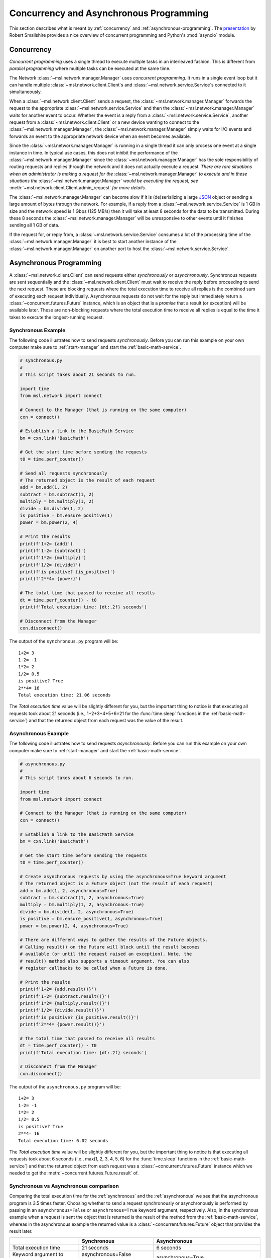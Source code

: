 .. _concurrent-asynchronous:

Concurrency and Asynchronous Programming
========================================

This section describes what is meant by :ref:`concurrency` and :ref:`asynchronous-programming`.
The `presentation <https://youtu.be/M-UcUs7IMIM>`_ by Robert Smallshire provides a nice overview of
concurrent programming and Python's :mod:`asyncio` module.

.. _concurrency:

Concurrency
-----------
*Concurrent programming* uses a single thread to execute multiple tasks in an interleaved fashion. This is
different from *parallel programming* where multiple tasks can be executed at the same time.

.. image:: _static/concurrency_vs_parallelism.png
   :scale: 60%
   :align: center
   :target: https://raw.githubusercontent.com/MSLNZ/msl-network/main/docs/_static/concurrency_vs_parallelism.png

The Network :class:`~msl.network.manager.Manager` uses *concurrent programming*. It runs in a single event loop
but it can handle multiple :class:`~msl.network.client.Client`\s and :class:`~msl.network.service.Service`\s
connected to it simultaneously.

When a :class:`~msl.network.client.Client` sends a request, the :class:`~msl.network.manager.Manager`
forwards the request to the appropriate :class:`~msl.network.service.Service` and then the
:class:`~msl.network.manager.Manager` waits for another event to occur. Whether the event is a reply from a
:class:`~msl.network.service.Service`, another request from a :class:`~msl.network.client.Client` or a new device
wanting to connect to the :class:`~msl.network.manager.Manager`, the :class:`~msl.network.manager.Manager` simply
waits for I/O events and forwards an event to the appropriate network device when an event becomes available.

Since the :class:`~msl.network.manager.Manager` is running in a single thread it can only process one event at a
single instance in time. In typical use cases, this does not inhibit the performance of the
:class:`~msl.network.manager.Manager` since the :class:`~msl.network.manager.Manager` has the sole responsibility
of routing requests and replies through the network and it does not actually execute a request. *There are*
*rare situations when an administrator is making a request for the* :class:`~msl.network.manager.Manager`
*to execute and in these situations the* :class:`~msl.network.manager.Manager` *would be executing the request, see*
:meth:`~msl.network.client.Client.admin_request` *for more details*.

The :class:`~msl.network.manager.Manager` can become slow if it is (de)serializing a large
`JSON <https://www.json.org/>`_ object or sending a large amount of bytes through the network. For example,
if a reply from a :class:`~msl.network.service.Service` is 1 GB in size and the network speed is 1 Gbps
(125 MB/s) then it will take at least 8 seconds for the data to be transmitted. During these 8 seconds the
:class:`~msl.network.manager.Manager` will be unresponsive to other events until it finishes sending all 1 GB of
data.

If the request for, or reply from, a :class:`~msl.network.service.Service` consumes a lot of the processing time
of the :class:`~msl.network.manager.Manager` it is best to start another instance of the
:class:`~msl.network.manager.Manager` on another port to host the :class:`~msl.network.service.Service`.

.. _asynchronous-programming:

Asynchronous Programming
------------------------

A :class:`~msl.network.client.Client` can send requests either *synchronously* or *asynchronously*. Synchronous
requests are sent sequentially and the :class:`~msl.network.client.Client` must wait to receive the reply before
proceeding to send the next request. These are blocking requests where the total execution time to receive all
replies is the combined sum of executing each request individually. Asynchronous requests do not wait for the
reply but immediately return a :class:`~concurrent.futures.Future` instance, which is an object that is a
*promise* that a result (or exception) will be available later. These are non-blocking requests where the total
execution time to receive all replies is equal to the time it takes to execute the longest-running request.

.. image:: _static/sync_vs_async.png
   :scale: 60%
   :align: center
   :target: https://raw.githubusercontent.com/MSLNZ/msl-network/main/docs/_static/sync_vs_async.png

.. _synchronous:

Synchronous Example
+++++++++++++++++++

The following code illustrates how to send requests *synchronously*. Before you can run this example on your own
computer make sure to :ref:`start-manager` and start the :ref:`basic-math-service`.

.. code-block:: python

    # synchronous.py
    #
    # This script takes about 21 seconds to run.

    import time
    from msl.network import connect

    # Connect to the Manager (that is running on the same computer)
    cxn = connect()

    # Establish a link to the BasicMath Service
    bm = cxn.link('BasicMath')

    # Get the start time before sending the requests
    t0 = time.perf_counter()

    # Send all requests synchronously
    # The returned object is the result of each request
    add = bm.add(1, 2)
    subtract = bm.subtract(1, 2)
    multiply = bm.multiply(1, 2)
    divide = bm.divide(1, 2)
    is_positive = bm.ensure_positive(1)
    power = bm.power(2, 4)

    # Print the results
    print(f'1+2= {add}')
    print(f'1-2= {subtract}')
    print(f'1*2= {multiply}')
    print(f'1/2= {divide}')
    print(f'is positive? {is_positive}')
    print(f'2**4= {power}')

    # The total time that passed to receive all results
    dt = time.perf_counter() - t0
    print(f'Total execution time: {dt:.2f} seconds')

    # Disconnect from the Manager
    cxn.disconnect()

The output of the ``synchronous.py`` program will be::

    1+2= 3
    1-2= -1
    1*2= 2
    1/2= 0.5
    is positive? True
    2**4= 16
    Total execution time: 21.06 seconds

The *Total execution time* value will be slightly different for you, but the important thing to notice is that
executing all requests took about 21 seconds (i.e., 1+2+3+4+5+6=21 for the :func:`time.sleep` functions in the
:ref:`basic-math-service`) and that the returned object from each request was the value of the result.

.. _asynchronous:

Asynchronous Example
++++++++++++++++++++

The following code illustrates how to send requests *asynchronously*. Before you can run this example on your own
computer make sure to :ref:`start-manager` and start the :ref:`basic-math-service`.

.. code-block:: python

    # asynchronous.py
    #
    # This script takes about 6 seconds to run.

    import time
    from msl.network import connect

    # Connect to the Manager (that is running on the same computer)
    cxn = connect()

    # Establish a link to the BasicMath Service
    bm = cxn.link('BasicMath')

    # Get the start time before sending the requests
    t0 = time.perf_counter()

    # Create asynchronous requests by using the asynchronous=True keyword argument
    # The returned object is a Future object (not the result of each request)
    add = bm.add(1, 2, asynchronous=True)
    subtract = bm.subtract(1, 2, asynchronous=True)
    multiply = bm.multiply(1, 2, asynchronous=True)
    divide = bm.divide(1, 2, asynchronous=True)
    is_positive = bm.ensure_positive(1, asynchronous=True)
    power = bm.power(2, 4, asynchronous=True)

    # There are different ways to gather the results of the Future objects.
    # Calling result() on the Future will block until the result becomes
    # available (or until the request raised an exception). Note, the
    # result() method also supports a timeout argument. You can also
    # register callbacks to be called when a Future is done.

    # Print the results
    print(f'1+2= {add.result()}')
    print(f'1-2= {subtract.result()}')
    print(f'1*2= {multiply.result()}')
    print(f'1/2= {divide.result()}')
    print(f'is positive? {is_positive.result()}')
    print(f'2**4= {power.result()}')

    # The total time that passed to receive all results
    dt = time.perf_counter() - t0
    print(f'Total execution time: {dt:.2f} seconds')

    # Disconnect from the Manager
    cxn.disconnect()

The output of the ``asynchronous.py`` program will be::

    1+2= 3
    1-2= -1
    1*2= 2
    1/2= 0.5
    is positive? True
    2**4= 16
    Total execution time: 6.02 seconds

The *Total execution time* value will be slightly different for you, but the important thing to notice is that
executing all requests took about 6 seconds (i.e., max(1, 2, 3, 4, 5, 6) for the :func:`time.sleep` functions in the
:ref:`basic-math-service`) and that the returned object from each request was a :class:`~concurrent.futures.Future`
instance which we needed to get the :meth:`~concurrent.futures.Future.result` of.

Synchronous vs Asynchronous comparison
++++++++++++++++++++++++++++++++++++++

Comparing the total execution time for the :ref:`synchronous` and the :ref:`asynchronous` we see that the asynchronous
program is 3.5 times faster. Choosing whether to send a request synchronously or asynchronously is performed by passing
in an ``asynchronous=False`` or ``asynchronous=True`` keyword argument, respectively. Also, in the synchronous example
when a request is sent the object that is returned is the result of the method from the :ref:`basic-math-service`,
whereas in the asynchronous example the returned value is a :class:`~concurrent.futures.Future` object that
provides the result later.

+-----------------------------+------------------------------+----------------------------------------------+
|                             |   Synchronous                |   Asynchronous                               |
+=============================+==============================+==============================================+
| Total execution time        |    21 seconds                |     6 seconds                                |
+-----------------------------+------------------------------+----------------------------------------------+
| Keyword argument to invoke  | asynchronous=False (default) |  asynchronous=True                           |
+-----------------------------+------------------------------+----------------------------------------------+
| Returned value from request |    the result                | a :class:`~concurrent.futures.Future` object |
+-----------------------------+------------------------------+----------------------------------------------+
